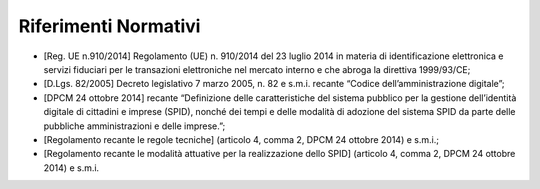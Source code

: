 Riferimenti Normativi
=====================

-  [Reg. UE n.910/2014] Regolamento (UE) n. 910/2014 del 23 luglio 2014
   in materia di identificazione elettronica e servizi fiduciari per le
   transazioni elettroniche nel mercato interno e che abroga la
   direttiva 1999/93/CE;

-  [D.Lgs. 82/2005] Decreto legislativo 7 marzo 2005, n. 82 e s.m.i.
   recante “Codice dell’amministrazione digitale”;

-  [DPCM 24 ottobre 2014] recante “Definizione delle caratteristiche del
   sistema pubblico per la gestione dell’identità digitale di cittadini
   e imprese (SPID), nonché dei tempi e delle modalità di adozione del
   sistema SPID da parte delle pubbliche amministrazioni e delle
   imprese.”;

-  [Regolamento recante le regole tecniche] (articolo 4, comma 2, DPCM
   24 ottobre 2014) e s.m.i.;

-  [Regolamento recante le modalità attuative per la realizzazione dello
   SPID] (articolo 4, comma 2, DPCM 24 ottobre 2014) e s.m.i.

.. forum_italia::
   :topic_id: 10911
   :scope: document
